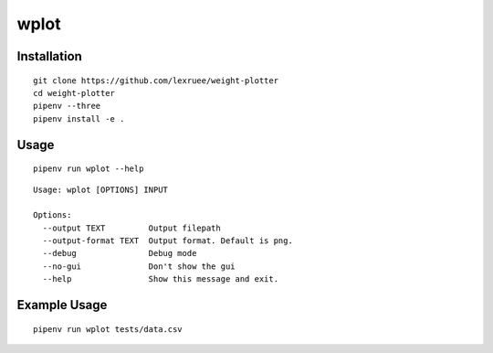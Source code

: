wplot
=====

Installation
------------

::

   git clone https://github.com/lexruee/weight-plotter
   cd weight-plotter
   pipenv --three
   pipenv install -e .

Usage
-----

::

   pipenv run wplot --help

::

   Usage: wplot [OPTIONS] INPUT

   Options:
     --output TEXT         Output filepath
     --output-format TEXT  Output format. Default is png.
     --debug               Debug mode
     --no-gui              Don't show the gui
     --help                Show this message and exit.

Example Usage
-------------

::

   pipenv run wplot tests/data.csv 

|image0|

.. |image0| image:: https://raw.githubusercontent.com/lexruee/weight-plotter/master/figure.png


